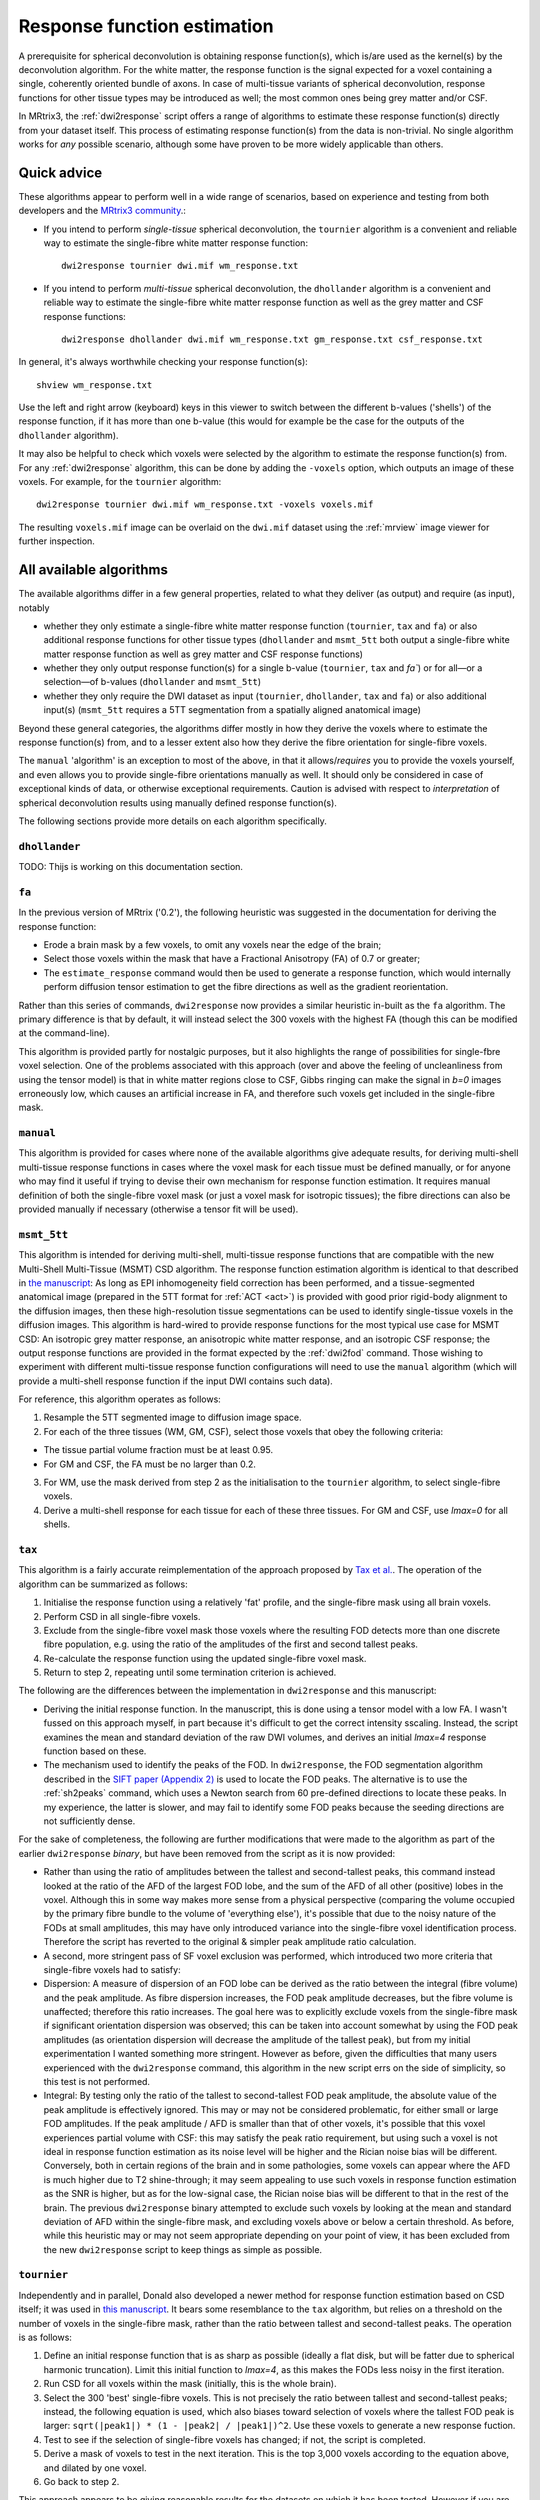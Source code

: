 .. _response_function_estimation:

Response function estimation
============================

A prerequisite for spherical deconvolution is obtaining response
function(s), which is/are used as the kernel(s) by the deconvolution
algorithm. For the white matter, the response function is the signal
expected for a voxel containing a single, coherently oriented bundle
of axons. In case of multi-tissue variants of spherical deconvolution,
response functions for other tissue types may be introduced as well;
the most common ones being grey matter and/or CSF.

In MRtrix3, the :ref:`dwi2response` script offers a range of algorithms
to estimate these response function(s) directly from your dataset itself.
This process of estimating response function(s) from the data is
non-trivial. No single algorithm works for *any* possible scenario,
although some have proven to be more widely applicable than others.

Quick advice
------------

These algorithms appear to perform well in a wide range of scenarios,
based on experience and testing from both developers and the
`MRtrix3 community <http://community.mrtrix.org>`__.:

-  If you intend to perform *single-tissue* spherical deconvolution,
   the ``tournier`` algorithm is a convenient and reliable way to
   estimate the single-fibre white matter response function:

   ::

      dwi2response tournier dwi.mif wm_response.txt

-  If you intend to perform *multi-tissue* spherical deconvolution,
   the ``dhollander`` algorithm is a convenient and reliable way to
   estimate the single-fibre white matter response function as well
   as the grey matter and CSF response functions:

   ::

      dwi2response dhollander dwi.mif wm_response.txt gm_response.txt csf_response.txt

In general, it's always worthwhile checking your response function(s):

::

   shview wm_response.txt
      
Use the left and right arrow (keyboard) keys in this viewer to switch
between the different b-values ('shells') of the response function, if
it has more than one b-value (this would for example be the case for
the outputs of the ``dhollander`` algorithm).

It may also be helpful to check which voxels were selected by the
algorithm to estimate the response function(s) from. For any
:ref:`dwi2response` algorithm, this can be done by adding the ``-voxels``
option, which outputs an image of these voxels. For example, for
the ``tournier`` algorithm:

::

   dwi2response tournier dwi.mif wm_response.txt -voxels voxels.mif
      
The resulting ``voxels.mif`` image can be overlaid on the ``dwi.mif``
dataset using the :ref:`mrview` image viewer for further inspection.

All available algorithms
------------------------

The available algorithms differ in a few general properties, related
to what they deliver (as output) and require (as input), notably

-  whether they only estimate a single-fibre white matter response
   function (``tournier``, ``tax`` and ``fa``) or also additional
   response functions for other tissue types (``dhollander`` and
   ``msmt_5tt`` both output a single-fibre white matter response
   function as well as grey matter and CSF response functions)

-  whether they only output response function(s) for a single b-value
   (``tournier``, ``tax`` and `fa``) or for all—or a selection—of
   b-values (``dhollander`` and ``msmt_5tt``)
   
-  whether they only require the DWI dataset as input (``tournier``,
   ``dhollander``, ``tax`` and ``fa``) or also additional input(s)
   (``msmt_5tt`` requires a 5TT segmentation from a spatially
   aligned anatomical image)
   
Beyond these general categories, the algorithms differ mostly in how
they derive the voxels where to estimate the response function(s) from,
and to a lesser extent also how they derive the fibre orientation
for single-fibre voxels.

The ``manual`` 'algorithm' is an exception to most of the above, in that
it allows/*requires* you to provide the voxels yourself, and even allows
you to provide single-fibre orientations manually as well. It should
only be considered in case of exceptional kinds of data, or otherwise
exceptional requirements. Caution is advised with respect to *interpretation*
of spherical deconvolution results using manually defined response
function(s).

The following sections provide more details on each algorithm specifically.

``dhollander``
^^^^^^^^^^^^^^

TODO: Thijs is working on this documentation section.

``fa``
^^^^^^

In the previous version of MRtrix ('0.2'), the following heuristic was
suggested in the documentation for deriving the response function:

-  Erode a brain mask by a few voxels, to omit any voxels near the edge
   of the brain;

-  Select those voxels within the mask that have a Fractional Anisotropy
   (FA) of 0.7 or greater;

-  The ``estimate_response`` command would then be used to generate a
   response function, which would internally perform diffusion tensor
   estimation to get the fibre directions as well as the gradient
   reorientation.

Rather than this series of commands, ``dwi2response`` now provides a
similar heuristic in-built as the ``fa`` algorithm. The primary
difference is that by default, it will instead select the 300 voxels
with the highest FA (though this can be modified at the command-line).

This algorithm is provided partly for nostalgic purposes, but it also
highlights the range of possibilities for single-fbre voxel selection.
One of the problems associated with this approach (over and above the
feeling of uncleanliness from using the tensor model) is that in white
matter regions close to CSF, Gibbs ringing can make the signal in *b=0*
images erroneously low, which causes an artificial increase in FA, and
therefore such voxels get included in the single-fibre mask.

``manual``
^^^^^^^^^^

This algorithm is provided for cases where none of the available
algorithms give adequate results, for deriving multi-shell multi-tissue
response functions in cases where the voxel mask for each tissue must be
defined manually, or for anyone who may find it useful if trying to
devise their own mechanism for response function estimation. It requires
manual definition of both the single-fibre voxel mask (or just a voxel
mask for isotropic tissues); the fibre directions can also be provided
manually if necessary (otherwise a tensor fit will be used).

``msmt_5tt``
^^^^^^^^^^^^

This algorithm is intended for deriving multi-shell, multi-tissue
response functions that are compatible with the new Multi-Shell
Multi-Tissue (MSMT) CSD algorithm. The response function estimation
algorithm is identical to that described in `the
manuscript <http://linkinghub.elsevier.com/retrieve/pii/S1053-8119(14)00644-2>`__:
As long as EPI inhomogeneity field correction has been performed, and a
tissue-segmented anatomical image (prepared in the 5TT format for
:ref:`ACT <act>`) is provided with good
prior rigid-body alignment to the diffusion images, then these
high-resolution tissue segmentations can be used to identify
single-tissue voxels in the diffusion images. This algorithm is
hard-wired to provide response functions for the most typical use case
for MSMT CSD: An isotropic grey matter response, an anisotropic white
matter response, and an isotropic CSF response; the output response
functions are provided in the format expected by the :ref:`dwi2fod`
command. Those wishing to experiment with different multi-tissue
response function configurations will need to use the ``manual``
algorithm (which will provide a multi-shell response function if the
input DWI contains such data).

For reference, this algorithm operates as follows:

1. Resample the 5TT segmented image to diffusion image space.

2. For each of the three tissues (WM, GM, CSF), select those voxels that
   obey the following criteria:

-  The tissue partial volume fraction must be at least 0.95.

-  For GM and CSF, the FA must be no larger than 0.2.

3. For WM, use the mask derived from step 2 as the initialisation to the
   ``tournier`` algorithm, to select single-fibre voxels.

4. Derive a multi-shell response for each tissue for each of these three
   tissues. For GM and CSF, use *lmax=0* for all shells.

``tax``
^^^^^^^

This algorithm is a fairly accurate reimplementation of the approach
proposed by `Tax et
al. <http://www.sciencedirect.com/science/article/pii/S1053811913008367>`__.
The operation of the algorithm can be summarized as follows:

1. Initialise the response function using a relatively 'fat' profile,
   and the single-fibre mask using all brain voxels.

2. Perform CSD in all single-fibre voxels.

3. Exclude from the single-fibre voxel mask those voxels where the
   resulting FOD detects more than one discrete fibre population, e.g.
   using the ratio of the amplitudes of the first and second tallest
   peaks.

4. Re-calculate the response function using the updated single-fibre
   voxel mask.

5. Return to step 2, repeating until some termination criterion is
   achieved.

The following are the differences between the implementation in
``dwi2response`` and this manuscript:

-  Deriving the initial response function. In the manuscript, this is
   done using a tensor model with a low FA. I wasn't fussed on this
   approach myself, in part because it's difficult to get the correct
   intensity sscaling. Instead, the script examines the mean and
   standard deviation of the raw DWI volumes, and derives an initial
   *lmax=4* response function based on these.

-  The mechanism used to identify the peaks of the FOD. In
   ``dwi2response``, the FOD segmentation algorithm described in the
   `SIFT paper (Appendix
   2) <http://www.sciencedirect.com/science/article/pii/S1053811912011615>`__
   is used to locate the FOD peaks. The alternative is to use the
   :ref:`sh2peaks` command, which uses a Newton search from 60 pre-defined
   directions to locate these peaks. In my experience, the latter is
   slower, and may fail to identify some FOD peaks because the seeding
   directions are not sufficiently dense.

For the sake of completeness, the following are further modifications
that were made to the algorithm as part of the earlier ``dwi2response``
*binary*, but have been removed from the script as it is now provided:

-  Rather than using the ratio of amplitudes between the tallest and
   second-tallest peaks, this command instead looked at the ratio of the
   AFD of the largest FOD lobe, and the sum of the AFD of all other
   (positive) lobes in the voxel. Although this in some way makes more
   sense from a physical perspective (comparing the volume occupied by
   the primary fibre bundle to the volume of 'everything else'), it's
   possible that due to the noisy nature of the FODs at small
   amplitudes, this may have only introduced variance into the
   single-fibre voxel identification process. Therefore the script has
   reverted to the original & simpler peak amplitude ratio calculation.

-  A second, more stringent pass of SF voxel exclusion was performed,
   which introduced two more criteria that single-fibre voxels had to
   satisfy:

-  Dispersion: A measure of dispersion of an FOD lobe can be derived as
   the ratio between the integral (fibre volume) and the peak amplitude.
   As fibre dispersion increases, the FOD peak amplitude decreases, but
   the fibre volume is unaffected; therefore this ratio increases. The
   goal here was to explicitly exclude voxels from the single-fibre mask
   if significant orientation dispersion was observed; this can be taken
   into account somewhat by using the FOD peak amplitudes (as
   orientation dispersion will decrease the amplitude of the tallest
   peak), but from my initial experimentation I wanted something more
   stringent. However as before, given the difficulties that many users
   experienced with the ``dwi2response`` command, this algorithm in the
   new script errs on the side of simplicity, so this test is not
   performed.

-  Integral: By testing only the ratio of the tallest to second-tallest
   FOD peak amplitude, the absolute value of the peak amplitude is
   effectively ignored. This may or may not be considered problematic,
   for either small or large FOD amplitudes. If the peak amplitude / AFD
   is smaller than that of other voxels, it's possible that this voxel
   experiences partial volume with CSF: this may satisfy the peak ratio
   requirement, but using such a voxel is not ideal in response function
   estimation as its noise level will be higher and the Rician noise
   bias will be different. Conversely, both in certain regions of the
   brain and in some pathologies, some voxels can appear where the AFD
   is much higher due to T2 shine-through; it may seem appealing to use
   such voxels in response function estimation as the SNR is higher, but
   as for the low-signal case, the Rician noise bias will be different
   to that in the rest of the brain. The previous ``dwi2response``
   binary attempted to exclude such voxels by looking at the mean and
   standard deviation of AFD within the single-fibre mask, and excluding
   voxels above or below a certain threshold. As before, while this
   heuristic may or may not seem appropriate depending on your point of
   view, it has been excluded from the new ``dwi2response`` script to
   keep things as simple as possible.

``tournier``
^^^^^^^^^^^^

Independently and in parallel, Donald also developed a newer method for
response function estimation based on CSD itself; it was used in `this
manuscript <http://dx.doi.org/10.1002/nbm.3017>`__. It bears some
resemblance to the ``tax`` algorithm, but relies on a threshold on the
number of voxels in the single-fibre mask, rather than the ratio between
tallest and second-tallest peaks. The operation is as follows:

1. Define an initial response function that is as sharp as possible
   (ideally a flat disk, but will be fatter due to spherical harmonic
   truncation). Limit this initial function to *lmax=4*, as this makes
   the FODs less noisy in the first iteration.

2. Run CSD for all voxels within the mask (initially, this is the whole
   brain).

3. Select the 300 'best' single-fibre voxels. This is not precisely the
   ratio between tallest and second-tallest peaks; instead, the
   following equation is used, which also biases toward selection of
   voxels where the tallest FOD peak is larger:
   ``sqrt(|peak1|) * (1 - |peak2| / |peak1|)^2``. Use these voxels to
   generate a new response fuction.

4. Test to see if the selection of single-fibre voxels has changed; if
   not, the script is completed.

5. Derive a mask of voxels to test in the next iteration. This is the
   top 3,000 voxels according to the equation above, and dilated by one
   voxel.

6. Go back to step 2.

This approach appears to be giving reasonable results for the datasets
on which it has been tested. However if you are involved in the
processing of non-human brain images in particular, you may need to
experiment with the number of single-fibre voxels as the white matter is
typically smaller.

Writing your own algorithms
---------------------------

TODO: Thijs is working on this documentation section. Will suggest ``manual``
as a first (easier) option, and (python) implementation of a ``dwi2response``
algorithm as another (and mention in which folder the algos sit).

